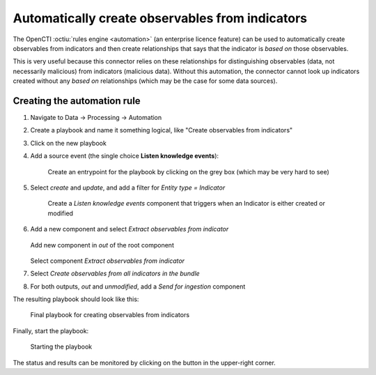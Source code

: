 .. _obs-from-inds:

Automatically create observables from indicators
================================================

The OpenCTI :octiu:`rules engine <automation>` (an enterprise licence feature)
can be used to automatically create observables from indicators and then create
relationships that says that the indicator is *based on* those observables.

This is very useful because this connector relies on these relationships for
distinguishing observables (data, not necessarily malicious) from indicators
(malicious data). Without this automation, the connector cannot look up
indicators created without any *based on* relationships (which may be the case
for some data sources).

Creating the automation rule
~~~~~~~~~~~~~~~~~~~~~~~~~~~~

#. Navigate to Data → Processing → Automation
#. Create a playbook and name it something logical, like "Create observables
   from indicators"
#. Click on the new playbook
#. Add a source event (the single choice **Listen knowledge events**):

   .. figure:: images/playbook_2.png

      Create an entrypoint for the playbook by clicking on the grey box (which
      may be very hard to see)

#. Select *create* and *update*, and add a filter for *Entity type = Indicator*

   .. figure:: images/playbook_3.png

      Create a *Listen knowledge events* component that triggers when an
      Indicator is either created or modified

#. Add a new component and select *Extract observables from indicator*

   .. figure:: images/playbook_4.png

   Add new component in *out* of the root component

   .. figure:: images/playbook_5.png

   Select component *Extract observables from indicator*

#. Select *Create observables from all indicators in the bundle*
#. For both outputs, *out* and *unmodified*, add a *Send for ingestion* component

The resulting playbook should look like this:

.. figure:: images/playbook_6.png

   Final playbook for creating observables from indicators

Finally, start the playbook:

.. figure:: images/playbook_7.png

   Starting the playbook

The status and results can be monitored by clicking on the button in the
upper-right corner.
